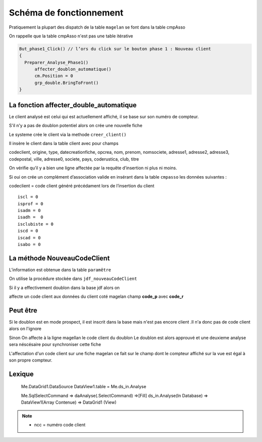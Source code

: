 ========================
Schéma de fonctionnement
========================

Pratiquement la plupart des dispatch de la table ``magelan`` se font dans la table cmpAsso

On rappelle que la table cmpAsso n'est pas une table itérative

.. code-block:: php

  But_phase1_Click() // l’ors du click sur le bouton phase 1 : Nouveau client 
  {
    Preparer_Analyse_Phase1()
  	affecter_doublon_automatique()
  	cm.Position = 0
  	grp_double.BringToFront()
  }

La fonction affecter_double_automatique
---------------------------------------

Le client analysé est celui qui est actuellement affiché, il se base sur son numéro de compteur.

S'il n'y a pas de doublon potentiel alors on crée une nouvelle fiche

Le systeme crée le client via la methode ``creer_client()``

Il insère le client dans la table client avec pour champs

codeclient,
origine,
type,
datecreationfiche,
opcrea,
nom,
prenom,
nomsociete,
adresse1,
adresse2,
adresse3,
codepostal,
ville,
adresse0,
societe,
pays,
coderustica,
club,
titre

On vérifie qu’il y a bien une ligne affectée par la requête d’insertion ni plus ni moins.

Si oui on crée un complément d’association valide en insérant dans la table ``cmpasso`` les données suivantes :

codeclient = code client généré précédament lors de l’insertion du client 

::

	iscl = 0
	isprof = 0 
	isadm = 0
	isadh =  0
	isclubiste = 0
	iscd = 0
	iscad = 0
	isabo = 0


La méthode NouveauCodeClient
----------------------------

L’information est obtenue dans la table ``paramêtre``

On utilise la procédure stockée dans ``jdf_nouveauCodeClient``


Si il y a effectivement doublon dans la base jdf alors on 

affecte un code client aux données du client coté magelan champ **code_p**  avec **code_r**

Peut être
---------

Si le doublon est en mode prospect, il est inscrit dans la base mais n'est pas encore client 
.Il n'a donc pas de code client alors on l'ignore 

Sinon On affecte à la ligne magellan le code client du doublon 
Le doublon est alors approuvé et une deuxieme analyse sera néscésaire pour synchroniser cette fiche

L'affectation d'un code client sur une fiche magelan ce fait sur le champ dont le compteur 
affiché sur la vue est égal à son propre compteur.


Lexique
-------

	Me.DataGrid1.DataSource
	DataView1.table = Me.ds_in.Analyse 
	
	
	Me.SqlSelectCommand => daAnalyse(.SelectCommand) =>[Fill] ds_in.Analyse(In Database) => DataView1(Array Contenue) => DataGrid1 (View)
	
	.. image:: images/ds_in_Analyse.png 

.. note::

	- ncc = numéro code client
	
	